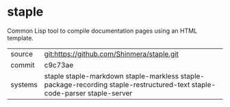 * staple

Common Lisp tool to compile documentation pages using an HTML template.


|---------+------------------------------------------------------------------------------------|
| source  | git:https://github.com/Shinmera/staple.git                                         |
| commit  | c9c73ae                                                                            |
| systems | staple staple-markdown staple-markless staple-package-recording staple-restructured-text staple-code-parser staple-server |
|---------+------------------------------------------------------------------------------------|
